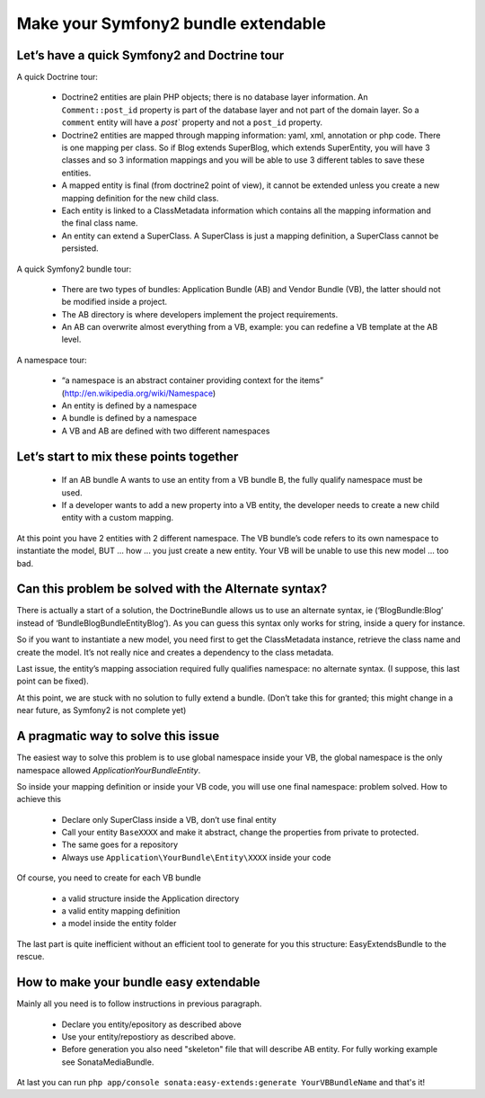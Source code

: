 Make your Symfony2 bundle extendable
====================================

.. note:

    this post is not part of the Symfony2 documentation; it is just a state about how things work now (end of 2010)
    between Doctrine2 and Symfony2. It is not a complaint about the architecture, it just exposes how I solve a
    recurrent problem I have.

Let’s have a quick Symfony2 and Doctrine tour
---------------------------------------------

A quick Doctrine tour:

  - Doctrine2 entities are plain PHP objects; there is no database layer information. An ``Comment::post_id`` property
    is part of the database layer and not part of the domain layer. So a ``comment`` entity will have a `post`` property
    and not a ``post_id`` property.
  - Doctrine2 entities are mapped through mapping information: yaml, xml, annotation or php code. There is one mapping
    per class. So if Blog extends SuperBlog, which extends SuperEntity, you will have 3 classes and so 3 information
    mappings and you will be able to use 3 different tables to save these entities.
  - A mapped entity is final (from doctrine2 point of view), it cannot be extended unless you create a new mapping
    definition for the new child class.
  - Each entity is linked to a ClassMetadata information which contains all the mapping information and the
    final class name.
  - An entity can extend a SuperClass. A SuperClass is just a mapping definition, a SuperClass cannot be persisted.

A quick Symfony2 bundle tour:

  - There are two types of bundles: Application Bundle (AB) and Vendor Bundle (VB), the latter should not be
    modified inside a project.
  - The AB directory is where developers implement the project requirements.
  - An AB can overwrite almost everything from a VB, example: you can redefine a VB template at the AB level.

A namespace tour:

  - “a namespace is an abstract container providing context for the items” (http://en.wikipedia.org/wiki/Namespace)
  - An entity is defined by a namespace
  - A bundle is defined by a namespace
  - A VB and AB are defined with two different namespaces

Let’s start to mix these points together
----------------------------------------

  - If an AB bundle A wants to use an entity from a VB bundle B, the fully qualify namespace must be used.
  - If a developer wants to add a new property into a VB entity, the developer needs to create a new child entity
    with a custom mapping.

At this point you have 2 entities with 2 different namespace. The VB bundle’s code refers to its own namespace to
instantiate the model, BUT ... how ... you just create a new entity. Your VB will be unable to use this new model ...
too bad.

Can this problem be solved with the Alternate syntax?
-----------------------------------------------------

There is actually a start of a solution, the DoctrineBundle allows us to use an alternate syntax,
ie (‘BlogBundle:Blog’ instead of ‘Bundle\BlogBundle\Entity\Blog’). As you can guess this syntax only works
for string, inside a query for instance.

So if you want to instantiate a new model, you need first to get the ClassMetadata instance, retrieve the class
name and create the model. It’s not really nice and creates a dependency to the class metadata.

Last issue, the entity’s mapping association required fully qualifies namespace: no alternate syntax. (I suppose,
this last point can be fixed).

At this point, we are stuck with no solution to fully extend a bundle. (Don’t take this for granted; this might
change in a near future, as Symfony2 is not complete yet)

A pragmatic way to solve this issue
-----------------------------------

The easiest way to solve this problem is to use global namespace inside your VB, the global namespace is the only
namespace allowed  `Application\YourBundle\Entity`.

So inside your mapping definition or inside your VB code, you will use one final namespace: problem solved.
How to achieve this

  - Declare only SuperClass inside a VB, don’t use final entity
  - Call your entity ``BaseXXXX`` and make it abstract, change the properties from private to protected.
  - The same goes for a repository
  - Always use ``Application\YourBundle\Entity\XXXX`` inside your code

Of course, you need to create for each VB bundle

  - a valid structure inside the Application directory
  - a valid entity mapping definition
  - a model inside the entity folder

The last part is quite inefficient without an efficient tool to generate for you this structure: EasyExtendsBundle
to the rescue.

How to make your bundle easy extendable
---------------------------------------

Mainly all you need is to follow instructions in previous paragraph. 

   - Declare you entity/epository as described above
   - Use your entity/repostiory as described above.
   - Before generation you also need "skeleton" file that will describe AB entity. For fully working example see SonataMediaBundle.

At last you can run ``php app/console sonata:easy-extends:generate YourVBBundleName`` and that's it!